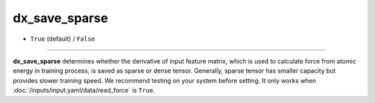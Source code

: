 ==============
dx_save_sparse
==============

- ``True`` (default) / ``False``

----

**dx_save_sparse** determines whether the derivative of input feature matrix, which is used to calculate force from atomic energy in training process, is saved as sparse or dense tensor. Generally, sparse tensor has smaller capacity but provides slower training speed. We recommend testing on your system before setting. It only works when :doc:`/inputs/input.yaml/data/read_force` is ``True``.
